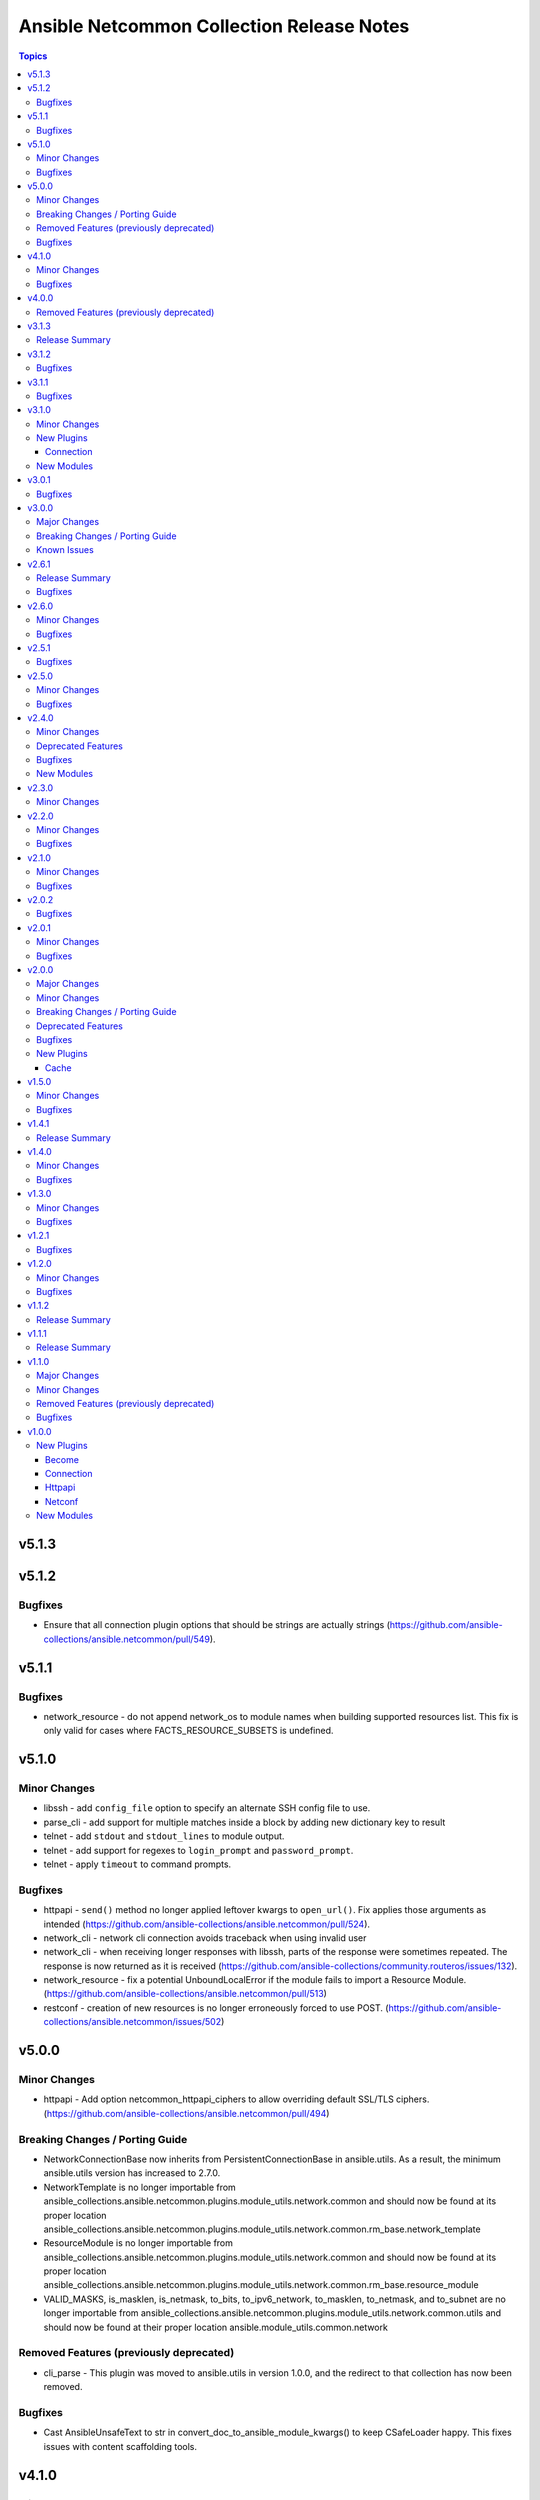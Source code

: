 ==========================================
Ansible Netcommon Collection Release Notes
==========================================

.. contents:: Topics


v5.1.3
======

v5.1.2
======

Bugfixes
--------

- Ensure that all connection plugin options that should be strings are actually strings (https://github.com/ansible-collections/ansible.netcommon/pull/549).

v5.1.1
======

Bugfixes
--------

- network_resource - do not append network_os to module names when building supported resources list. This fix is only valid for cases where FACTS_RESOURCE_SUBSETS is undefined.

v5.1.0
======

Minor Changes
-------------

- libssh - add ``config_file`` option to specify an alternate SSH config file to use.
- parse_cli - add support for multiple matches inside a block by adding new dictionary key to result
- telnet - add ``stdout`` and ``stdout_lines`` to module output.
- telnet - add support for regexes to ``login_prompt`` and ``password_prompt``.
- telnet - apply ``timeout`` to command prompts.

Bugfixes
--------

- httpapi - ``send()`` method no longer applied leftover kwargs to ``open_url()``. Fix applies those arguments as intended (https://github.com/ansible-collections/ansible.netcommon/pull/524).
- network_cli - network cli connection avoids traceback when using invalid user
- network_cli - when receiving longer responses with libssh, parts of the response were sometimes repeated. The response is now returned as it is received (https://github.com/ansible-collections/community.routeros/issues/132).
- network_resource - fix a potential UnboundLocalError if the module fails to import a Resource Module. (https://github.com/ansible-collections/ansible.netcommon/pull/513)
- restconf - creation of new resources is no longer erroneously forced to use POST. (https://github.com/ansible-collections/ansible.netcommon/issues/502)

v5.0.0
======

Minor Changes
-------------

- httpapi - Add option netcommon_httpapi_ciphers to allow overriding default SSL/TLS ciphers. (https://github.com/ansible-collections/ansible.netcommon/pull/494)

Breaking Changes / Porting Guide
--------------------------------

- NetworkConnectionBase now inherits from PersistentConnectionBase in ansible.utils. As a result, the minimum ansible.utils version has increased to 2.7.0.
- NetworkTemplate is no longer importable from ansible_collections.ansible.netcommon.plugins.module_utils.network.common and should now be found at its proper location ansible_collections.ansible.netcommon.plugins.module_utils.network.common.rm_base.network_template
- ResourceModule is no longer importable from ansible_collections.ansible.netcommon.plugins.module_utils.network.common and should now be found at its proper location ansible_collections.ansible.netcommon.plugins.module_utils.network.common.rm_base.resource_module
- VALID_MASKS, is_masklen, is_netmask, to_bits, to_ipv6_network, to_masklen, to_netmask, and to_subnet are no longer importable from ansible_collections.ansible.netcommon.plugins.module_utils.network.common.utils and should now be found at their proper location ansible.module_utils.common.network

Removed Features (previously deprecated)
----------------------------------------

- cli_parse - This plugin was moved to ansible.utils in version 1.0.0, and the redirect to that collection has now been removed.

Bugfixes
--------

- Cast AnsibleUnsafeText to str in convert_doc_to_ansible_module_kwargs() to keep CSafeLoader happy. This fixes issues with content scaffolding tools.

v4.1.0
======

Minor Changes
-------------

- Add implementation for content_templates_parser.

Bugfixes
--------

- restconf_get - fix direction of XML deserialization when ``output == 'xml'``

v4.0.0
======

Removed Features (previously deprecated)
----------------------------------------

- napalm - Removed unused connection plugin.
- net_banner - Use <network_os>_banner instead.
- net_interface - Use <network_os>_interfaces instead.
- net_l2_interface - Use <network_os>_l2_interfaces instead.
- net_l3_interface - Use <network_os>_l3_interfaces instead.
- net_linkagg - Use <network_os>_lag_interfaces instead.
- net_lldp - Use <network_os>_lldp_global instead.
- net_lldp_interface - Use <network_os>_lldp_interfaces instead.
- net_logging - Use <network_os>_logging_global instead.
- net_static_route - Use <network_os>_static_routes instead.
- net_system - Use <network_os>_system instead.
- net_user - Use <network_os>_user instead.
- net_vlan - Use <network_os>_vlans instead.
- net_vrf - Use <network_os>_vrf instead.

v3.1.3
======

Release Summary
---------------

The v3.1.2 is unavailable on Ansible Automation Hub because a technical issue. Please download and use v3.1.3 from Automation Hub.

v3.1.2
======

Bugfixes
--------

- libssh - check for minimum ansible-pylibssh version before using password_prompt option. (https://github.com/ansible-collections/ansible.netcommon/pull/467)

v3.1.1
======

Bugfixes
--------

- Fix a small number of potential use-before-assignment issues.
- Fix to set connection plugin options correctly.
- libssh - Removed the wording "Tech preview". From version 3.0.0 the default if installed.
- libssh - add ssh_args, ssh_common_args, and ssh_extra_args options. These options are exclusively for collecting proxy information from as an alternative to the proxy_command option.

v3.1.0
======

Minor Changes
-------------

- Add grpc connection plugin support.
- Adds a new option `terminal_errors` in network_cli, that determines how terminal setting failures are handled.
- libssh - Added `password_prompt` option to override default "password:" prompt used by pylibssh

New Plugins
-----------

Connection
~~~~~~~~~~

- grpc - Provides a persistent connection using the gRPC protocol

New Modules
-----------

- grpc_config - Fetch configuration/state data from gRPC enabled target hosts.
- grpc_get - Fetch configuration/state data from gRPC enabled target hosts.

v3.0.1
======

Bugfixes
--------

- httpapi - Fix for improperly set hostname in url
- libssh - Fix for improperly set hostname in connect
- restconf - When non-JSON data is encountered, return the bytes found instead of nothing.

v3.0.0
======

Major Changes
-------------

- cli_parse - this module has been moved to the ansible.utils collection. ``ansible.netcommon.cli_parse`` will continue to work to reference the module in its new location, but this redirect will be removed in a future release
- network_cli - Change default value of `ssh_type` option from `paramiko` to `auto`. This value will use libssh if the ansible-pylibssh module is installed, otherwise will fallback to paramiko.

Breaking Changes / Porting Guide
--------------------------------

- httpapi - Change default value of ``import_modules`` option from ``no`` to ``yes``
- netconf - Change default value of ``import_modules`` option from ``no`` to ``yes``
- network_cli - Change default value of ``import_modules`` option from ``no`` to ``yes``

Known Issues
------------

- eos - When using eos modules on Ansible 2.9, tasks will occasionally fail with ``import_modules`` enabled. This can be avoided by setting ``import_modules: no``

v2.6.1
======

Release Summary
---------------

Rereleased 2.6.0 with updated utils dependancy.

Bugfixes
--------

- Fix validate-module sanity test.

v2.6.0
======

Minor Changes
-------------

- Redirected ipaddr filters to ansible.utils (https://github.com/ansible-collections/ansible.netcommon/pull/359).
- httpapi - new parameter retries in send() method limits the number of times a request is retried when a HTTP error that can be worked around is encountered. The default is to retry indefinitely to maintain old behavior, but this default may change in a later breaking release.

Bugfixes
--------

- Fix issue with cli_parse native_parser plugin when input is empty (https://github.com/ansible-collections/ansible.netcommon/issues/347).
- No activity on the transport's channel was triggering a socket.timeout() after 30 secs, even if persistent_command_timeout is set to a higher value. This patch fixes it.

v2.5.1
======

Bugfixes
--------

- Fixed plugins inheriting from netcommon's base plugins (for example httpapi/restconf or netconf/default) so that they can be properly loaded (https://github.com/ansible-collections/ansible.netcommon/issues/356).

v2.5.0
======

Minor Changes
-------------

- Copied the cliconf, httpapi, netconf, and terminal base plugins and NetworkConnectionBase into netcommon. These base plugins may now be imported from netcommmon instead of ansible if a collection depends on netcommon versions newer than this version, allowing features and bugfixes to flow to those collections without upgrading ansible.
- Make ansible_network_os as optional param for httpapi connection plugin.
- Support removal of non-config lines from running config while taking backup.
- `network_cli` - added new option 'become_errors' to determine how privilege escalation failures are handled.

Bugfixes
--------

- network_cli - Provide clearer error message when a prompt regex fails to compile
- network_cli - fix issue when multiple terminal_initial_(prompt|answer) values are given (https://github.com/ansible-collections/ansible.netcommon/issues/331).

v2.4.0
======

Minor Changes
-------------

- Add network_resource plugin to manage and provide single entry point for all resource modules for higher oder roles.

Deprecated Features
-------------------

- network_cli - The paramiko_ssh setting ``look_for_keys`` was set automatically based on the values of the ``password`` and ``private_key_file`` options passed to network_cli. This option can now be set explicitly, and the automatic setting of ``look_for_keys`` will be removed after 2024-01-01  (https://github.com/ansible-collections/ansible.netcommon/pull/271).

Bugfixes
--------

- network_cli - Add ability to set options inherited from paramiko/libssh in ansible >= 2.11 (https://github.com/ansible-collections/ansible.netcommon/pull/271).

New Modules
-----------

- network_resource - Manage resource modules

v2.3.0
======

Minor Changes
-------------

- Add vlan_expander filter
- Persistent connection options (persistent_command_timeout, persistent_log_messages, etc.) have been unified across all persistent connections. New persistent connections may also now get these options by extending the connection_persistent documentation fragment.

v2.2.0
======

Minor Changes
-------------

- Add variable to control ProxyCommand with libssh connection.
- NetworkTemplate and ResouceModule base classes have been moved under module_utils.network.common.rm_base. Stubs have been kept for backwards compatibility. These will be removed after 2023-01-01. Please update imports for existing modules that subclass them. The `cli_rm_builder <https://github.com/ansible-network/cli_rm_builder>`_ has been updated to use the new imports.

Bugfixes
--------

- libssh - Fix fromatting of authenticity error message when not prompting for input (https://github.com/ansible-collections/ansible.netcommon/issues/283)
- netconf - Fix connection with ncclient versions < 0.6.10
- network_cli - Fix for execution failing when ansible_ssh_password is used to specify password (https://github.com/ansible-collections/ansible.netcommon/issues/288)

v2.1.0
======

Minor Changes
-------------

- Add support for ProxyCommand with netconf connection.

Bugfixes
--------

- Variables in play_context will now be updated for netconf connections on each task run.
- fix SCP/SFTP when using network_cli with libssh

v2.0.2
======

Bugfixes
--------

- Fix cli_parse issue with parsers in utils collection (https://github.com/ansible-collections/ansible.netcommon/pull/270)
- Support single_user_mode with Ansible 2.9.

v2.0.1
======

Minor Changes
-------------

- Several module_utils files were intended to be licensed BSD, but missing a license preamble in the files. The preamble has been added, and all authors for the files have given their assent to the intended license https://github.com/ansible-collections/ansible.netcommon/pull/122

Bugfixes
--------

- Allow setting `host_key_checking` through a play/task var for `network_cli`.
- Ensure passed-in terminal_initial_prompt and terminal_initial_answer values are cast to bytes before using
- Update valid documentation for net_ping module.
- ncclient - catch and handle exception to prevent stack trace when running in FIPS mode
- net_put - Remove temp file created when file already exist on destination when mode is 'text'.

v2.0.0
======

Major Changes
-------------

- Remove deprecated connection arguments from netconf_config

Minor Changes
-------------

- Add SCP support when using ssh_type libssh
- Add `single_user_mode` option for command output caching.
- Move cli_config idempotent warning message with the task response under `warnings` key if `changed` is `True`
- Reduce CPU usage and network module run time when using `ansible_network_import_modules`
- Support any() and all() filters in Jinja2.

Breaking Changes / Porting Guide
--------------------------------

- Removed vendored ipaddress package from collection. If you use ansible_collections.ansible.netcommon.plugins.module_utils.compat.ipaddress in your collection, you will need to change this to import ipaddress instead. If your content using ipaddress supports Python 2.7, you will additionally need to make sure that the user has the ipaddress package installed. Please refer to https://docs.ansible.com/ansible/latest/dev_guide/developing_modules_best_practices.html#importing-and-using-shared-code to see how to safely import external packages that may be missing from the user's system A backport of ipaddress for Python 2.7 is available at https://pypi.org/project/ipaddress/

Deprecated Features
-------------------

- Deprecate cli_parse module and textfsm, ttp, xml, json parser plugins as they are moved to ansible.utils collection (https://github.com/ansible-collections/ansible.netcommon/pull/182 https://github.com/ansible-collections/ansible.utils/pull/28)

Bugfixes
--------

- Expose connection class object to rm_template (https://github.com/ansible-collections/ansible.netcommon/pull/180)
- network_cli - When using ssh_type libssh, handle closed connection gracefully instead of throwing an exception

New Plugins
-----------

Cache
~~~~~

- memory - RAM backed, non persistent cache.

v1.5.0
======

Minor Changes
-------------

- Add 'purged' to ACTION_STATES.

Bugfixes
--------

- Add netconf_config integration tests for nxos (https://github.com/ansible-collections/ansible.netcommon/pull/185)
- Fix GetReply object has no attribute strip() (https://github.com/ansible-collections/cisco.iosxr/issues/97)
- Fix config diff logic if parent configuration is present more than once in the candidate config and update docs (https://github.com/ansible-collections/ansible.netcommon/pull/189)
- Fix missing changed from net_get (https://github.com/ansible-collections/ansible.netcommon/issues/198)
- Fix netconf_config module integration test issuea (https://github.com/ansible-collections/ansible.netcommon/pull/177)
- Fix restconf_config incorrectly spoofs HTTP 409 codes (https://github.com/ansible-collections/ansible.netcommon/issues/191)
- Split checks for prompt and errors in network_cli so that detected errors are not lost if the prompt is in a later chunk.

v1.4.1
======

Release Summary
---------------

Change how black config is specified to avoid issues with Automation Hub release process

v1.4.0
======

Minor Changes
-------------

- 'prefix' added to NetworkTemplate class, inorder to handle the negate operation for vyos config commands.
- Add support for json format input format for netconf modules using ``xmltodict``
- Update docs for netconf_get and netconf_config examples using display=native

Bugfixes
--------

- Added support for private key based authentication with libssh transport (https://github.com/ansible-collections/ansible.netcommon/issues/168)
- Fixed ipaddr filter plugins in ansible.netcommon collections is not working with latest Ansible (https://github.com/ansible-collections/ansible.netcommon/issues/157)
- Fixed netconf_rpc task fails due to encoding issue in the response (https://github.com/ansible-collections/ansible.netcommon/issues/151)
- Fixed ssh_type none issue while using net_put and net_get module (https://github.com/ansible-collections/ansible.netcommon/issues/153)
- Fixed unit tests under python3.5
- ipaddr filter - query "address/prefix" (also: "gateway", "gw", "host/prefix", "hostnet", and "router") now handles addresses with /32 prefix or /255.255.255.255 netmask
- network_cli - Update underlying ssh connection's play_context in update_play_context, so that the username or password can be updated

v1.3.0
======

Minor Changes
-------------

- Confirmed commit fails with TypeError in IOS XR netconf plugin (https://github.com/ansible-collections/cisco.iosxr/issues/74)
- The netconf_config module now allows root tag with namespace prefix.
- cli_config: Add new return value diff which is returned when the cliconf plugin supports onbox diff
- cli_config: Clarify when commands is returned when the module is run

Bugfixes
--------

- cli_parse - Ensure only native types are returned to the control node from the parser.
- netconf - Changed log level for message of using default netconf plugin to match the level used when a platform-specific netconf plugin is found

v1.2.1
======

Bugfixes
--------

- Fixed "Object of type Capabilities is not JSON serializable" when using default netconf plugin.

v1.2.0
======

Minor Changes
-------------

- Added description to collection galaxy.yml file.
- NetworkConfig objects now have an optional `comment_tokens` parameter which takes a list of strings which will override the DEFAULT_COMMENT_TOKENS list.
- New cli_parse module for parsing structured text using a variety of parsers. The initial implemetation of cli_parse can be used with json, native, ntc_templates, pyats, textfsm, ttp, and xml.
- The httpapi connection plugin now works with `wait_for_connection`. This will periodically request the root page of the server described by the plugin's options until the request succeeds. This can only test that the server is reachable, the correctness or usability of the API is not guaranteed.

Bugfixes
--------

- cli_config fixes issue when rollback_id = 0 evalutes to False
- sort_list will sort a list of dicts using the sorted method with key as an argument.

v1.1.2
======

Release Summary
---------------

Rereleased 1.1.1 with updated changelog.

v1.1.1
======

Release Summary
---------------

Rereleased 1.1.0 with regenerated documentation.

v1.1.0
======

Major Changes
-------------

- Add libssh connection plugin and refactor network_cli (https://github.com/ansible-collections/ansible.netcommon/pull/30)

Minor Changes
-------------

- Add content option validation for netconf_config module (https://github.com/ansible-collections/ansible.netcommon/pull/66)
- Documentation of module arguments updated to match expected types where missing.
- Resource Modules: changed flag is set to true in check_mode for all ACTION_STATES (https://github.com/ansible-collections/ansible.netcommon/pull/82)

Removed Features (previously deprecated)
----------------------------------------

- module_utils.network.common.utils.ComplexDict has been removed

Bugfixes
--------

- Replace deprecated `getiterator` call with `iter`
- ipaddr - "host" query supports /31 subnets properly
- ipaddr filter - Fixed issue where the first IPv6 address in a subnet was not being considered a valid address.
- ipaddr filter now returns empty list instead of False on empty list input
- net_put - Restore missing function removed when action plugin stopped inheriting NetworkActionBase
- nthhost filter now returns str instead of IPAddress object
- slaac filter now returns str instead of IPAddress object

v1.0.0
======

New Plugins
-----------

Become
~~~~~~

- enable - Switch to elevated permissions on a network device

Connection
~~~~~~~~~~

- httpapi - Use httpapi to run command on network appliances
- netconf - Provides a persistent connection using the netconf protocol
- network_cli - Use network_cli to run command on network appliances
- persistent - Use a persistent unix socket for connection

Httpapi
~~~~~~~

- restconf - HttpApi Plugin for devices supporting Restconf API

Netconf
~~~~~~~

- default - Use default netconf plugin to run standard netconf commands as per RFC

New Modules
-----------

- cli_command - Run a cli command on cli-based network devices
- cli_config - Push text based configuration to network devices over network_cli
- net_get - Copy a file from a network device to Ansible Controller
- net_ping - Tests reachability using ping from a network device
- net_put - Copy a file from Ansible Controller to a network device
- netconf_config - netconf device configuration
- netconf_get - Fetch configuration/state data from NETCONF enabled network devices.
- netconf_rpc - Execute operations on NETCONF enabled network devices.
- restconf_config - Handles create, update, read and delete of configuration data on RESTCONF enabled devices.
- restconf_get - Fetch configuration/state data from RESTCONF enabled devices.
- telnet - Executes a low-down and dirty telnet command
